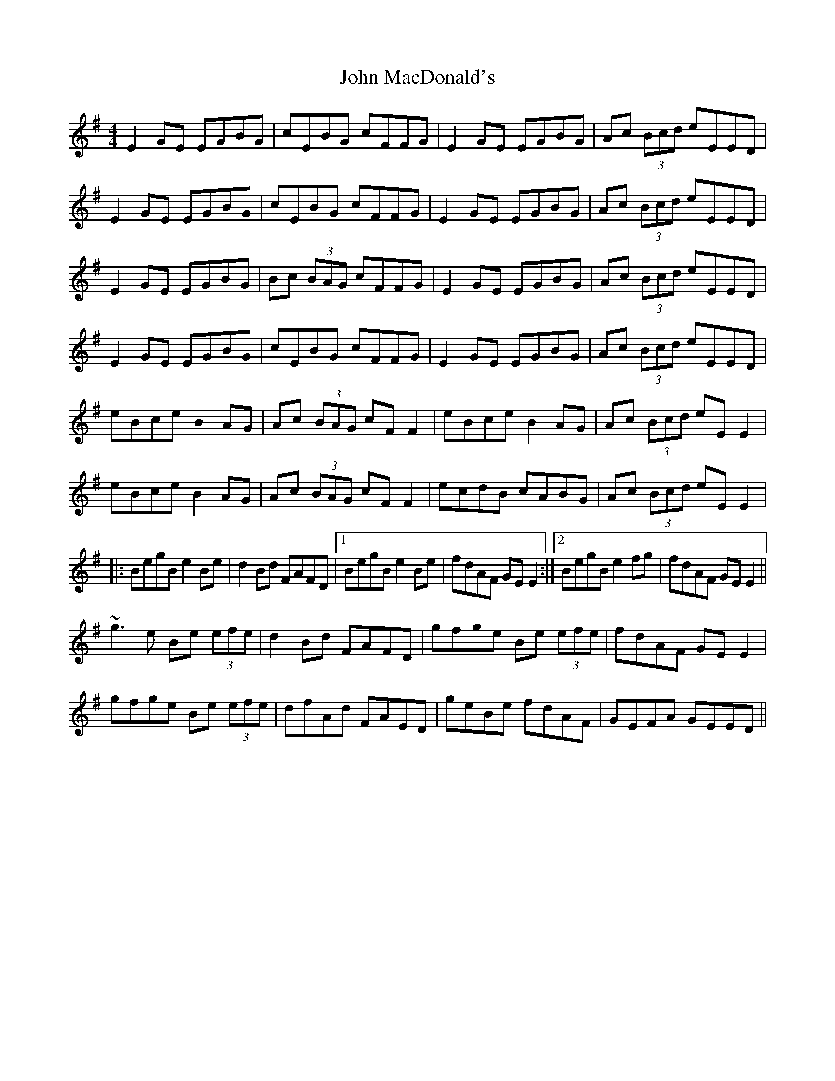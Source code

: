 X: 20511
T: John MacDonald's
R: reel
M: 4/4
K: Gmajor
E2 GE EGBG|cEBG cFFG|E2 GE EGBG|Ac (3Bcd eEED|
E2 GE EGBG|cEBG cFFG|E2 GE EGBG|Ac (3Bcd eEED|
E2 GE EGBG|Bc (3BAG cFFG|E2 GE EGBG|Ac (3Bcd eEED|
E2 GE EGBG|cEBG cFFG|E2 GE EGBG|Ac (3Bcd eEED|
eBce B2 AG|Ac (3BAG cF F2|eBce B2 AG|Ac (3Bcd eE E2|
eBce B2 AG|Ac (3BAG cF F2|ecdB cABG|Ac (3Bcd eE E2|
|:BegB e2Be|d2 Bd FAFD|1 BegB e2Be|fdAF GE E2:|2 BegB e2fg|fdAF GEE2||
~g3 e Be (3efe|d2 Bd FAFD|gfge Be (3efe|fdAF GEE2|
gfge Be (3efe|dfAd FAED|geBe fdAF|GEFA GEED||

